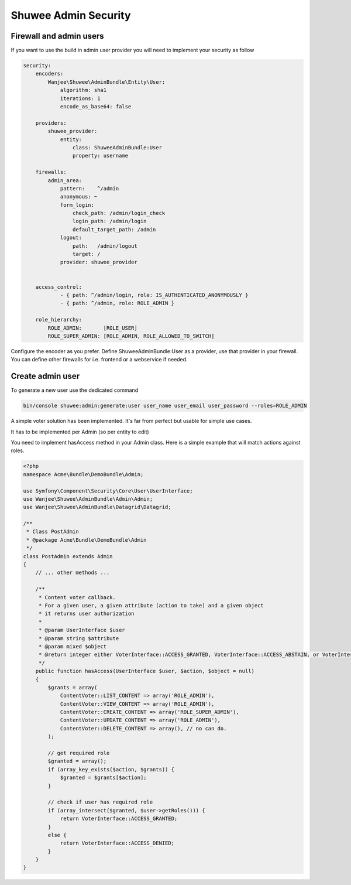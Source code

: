 Shuwee Admin Security
=====================

Firewall and admin users
------------------------

If you want to use the build in admin user provider you will need to implement your security as follow

.. code-block:: yaml

    security:
        encoders:
            Wanjee\Shuwee\AdminBundle\Entity\User:
                algorithm: sha1
                iterations: 1
                encode_as_base64: false

        providers:
            shuwee_provider:
                entity:
                    class: ShuweeAdminBundle:User
                    property: username

        firewalls:
            admin_area:
                pattern:    ^/admin
                anonymous: ~
                form_login:
                    check_path: /admin/login_check
                    login_path: /admin/login
                    default_target_path: /admin
                logout:
                    path:   /admin/logout
                    target: /
                provider: shuwee_provider


        access_control:
                - { path: ^/admin/login, role: IS_AUTHENTICATED_ANONYMOUSLY }
                - { path: ^/admin, role: ROLE_ADMIN }

        role_hierarchy:
            ROLE_ADMIN:       [ROLE_USER]
            ROLE_SUPER_ADMIN: [ROLE_ADMIN, ROLE_ALLOWED_TO_SWITCH]

Configure the encoder as you prefer.  Define ShuweeAdminBundle:User as a provider, use that provider in your firewall.
You can define other firewalls for i.e. frontend or a webservice if needed.

Create admin user
-----------------

To generate a new user use the dedicated command

.. code-block:: bash

    bin/console shuwee:admin:generate:user user_name user_email user_password --roles=ROLE_ADMIN


A simple voter solution has been implemented.  It's far from perfect but usable for simple use cases.

It has to be implemented per Admin (so per entity to edit)

You need to implement hasAccess method in your Admin class.  Here is a simple example that will match actions against roles.

.. code-block:: php

    <?php
    namespace Acme\Bundle\DemoBundle\Admin;

    use Symfony\Component\Security\Core\User\UserInterface;
    use Wanjee\Shuwee\AdminBundle\Admin\Admin;
    use Wanjee\Shuwee\AdminBundle\Datagrid\Datagrid;

    /**
     * Class PostAdmin
     * @package Acme\Bundle\DemoBundle\Admin
     */
    class PostAdmin extends Admin
    {
        // ... other methods ...

        /**
         * Content voter callback.
         * For a given user, a given attribute (action to take) and a given object
         * it returns user authorization
         *
         * @param UserInterface $user
         * @param string $attribute
         * @param mixed $object
         * @return integer either VoterInterface::ACCESS_GRANTED, VoterInterface::ACCESS_ABSTAIN, or VoterInterface::ACCESS_DENIED
         */
        public function hasAccess(UserInterface $user, $action, $object = null)
        {
            $grants = array(
                ContentVoter::LIST_CONTENT => array('ROLE_ADMIN'),
                ContentVoter::VIEW_CONTENT => array('ROLE_ADMIN'),
                ContentVoter::CREATE_CONTENT => array('ROLE_SUPER_ADMIN'),
                ContentVoter::UPDATE_CONTENT => array('ROLE_ADMIN'),
                ContentVoter::DELETE_CONTENT => array(), // no can do.
            );

            // get required role
            $granted = array();
            if (array_key_exists($action, $grants)) {
                $granted = $grants[$action];
            }

            // check if user has required role
            if (array_intersect($granted, $user->getRoles())) {
                return VoterInterface::ACCESS_GRANTED;
            }
            else {
                return VoterInterface::ACCESS_DENIED;
            }
        }
    }